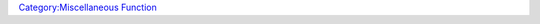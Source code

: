 .. contents::
   :depth: 3
..

.. raw:: mediawiki

   {{MacroFunction
   |name=abort
   |version=1.3b42
   |description=

   Is used to conditionally abort the execution of a macro. If the argument to {{code|abort()}} is 0 then the execution of the macro stops and all macro output is discarded. If the argument to {{code|abort()}} is non zero then the macro continues. 

   Note that only the output of the macro is discarded when the macro is aborted any changes made to macros will not be undone.

   Common uses for this function are 
   * Ending a macro if the cancel button is clicked on an input dialog created using the [[Macros:Functions:input|input()]] function.
   * Discarding all output generated by the macro, in effect making a "silent" macro.
   * Silently bailing out of a macro if a certain condition is not met.

   If you prefer to display an error message when exiting the macro see the assert function.

   |usage=
   <source lang="mtmacro" line>
   abort(abrt)
   </source>

   '''Parameters'''
   {{param|abrt| {{code|0}} if the abort function should abort the macro, nonzero if it should not.}}


   |examples=
   The following example will create a dialog box for the user to enter a value for the variable named blah, if the user clicks on cancel then res will be 0 so the abort() function will cause the macro to terminate, otherwise res will not be 0 so the macro will continue.
   <source lang="mtmacro" line>
   [h: res = input("blah")] [h: abort(res)]
   </source>

   The following example discards any output in the macro.
   <source lang="mtmacro" line>
   Hah! you will never see this! [abort(0)]
   </source>

   The following line can be used to protect macros that only the GM should run
   <source lang="mtmacro" line>
   [h: abort(isGM())]
   </source>

   The following line can be used to silently end a macro that can only be run from a [[Trusted_Macro|Trusted Macro]]
   <source lang="mtmacro" line>
   [h: abort(isTrusted())]
   </source>

   ===Usage Notes===
   When aborting a macro called from another macro (for example, a [[Token:library_token|library token]]), all macros are aborted, not just the one executing.

   Since 1.5.0 you can change that behaviour by using [[macro.catchAbort|macro.catchAbort]].

   ====Calling Macro====
   <source lang="mtmacro" line>
   <!-- Call the getAmmo library macro -->
   [MACRO("getAmmo@Lib:test"): "arrows"]
   You have [r:macro.return] arrows.
   </source>

   ====Called Macro====
   <source lang="mtmacro" line>
   <!-- getAmmo macro in Lib:test token -->
   [h: macro.return = 0]
   [h: abort(json.contains(ammunition, macro.args))]
   [h: macro.return = json.get(ammunition, macro.args)]
   </source>

   ====Results====
   ''assuming ammunition = { "arrows" : 30 }''
    TokenName: You have 30 arrows.
   ''assuming ammunition = { "bolts" : 20 }''
    (nothing)


   |changes=
   {{change|1.3b49|No message is displayed if called from a macroLink.}}
   {{change|1.5.0|catch an abort with macro.catchAbort}}

   |also=
   [[assert|assert()]]
   [[macro.catchAbort|macro.catchAbort]]

   }}

`Category:Miscellaneous Function <Category:Miscellaneous_Function>`__

